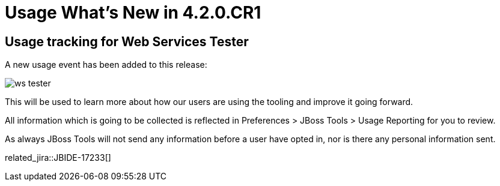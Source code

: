 = Usage What's New in 4.2.0.CR1
:page-layout: whatsnew
:page-component_id: usage
:page-component_version: 4.2.0.CR1
:page-product_id: jbt_core 
:page-product_version: 4.2.0.CR1

== Usage tracking for Web Services Tester

A new usage event has been added to this release:
 
image::images/4.2.0.CR1/ws-tester.png[]

This will be used to learn more about how our users are using the tooling and improve it going forward. 

All information which is going to be collected is reflected in Preferences > JBoss Tools > Usage Reporting for you to review.

As always JBoss Tools will not send any information before a user have opted in, nor is there any personal information sent.

related_jira::JBIDE-17233[]